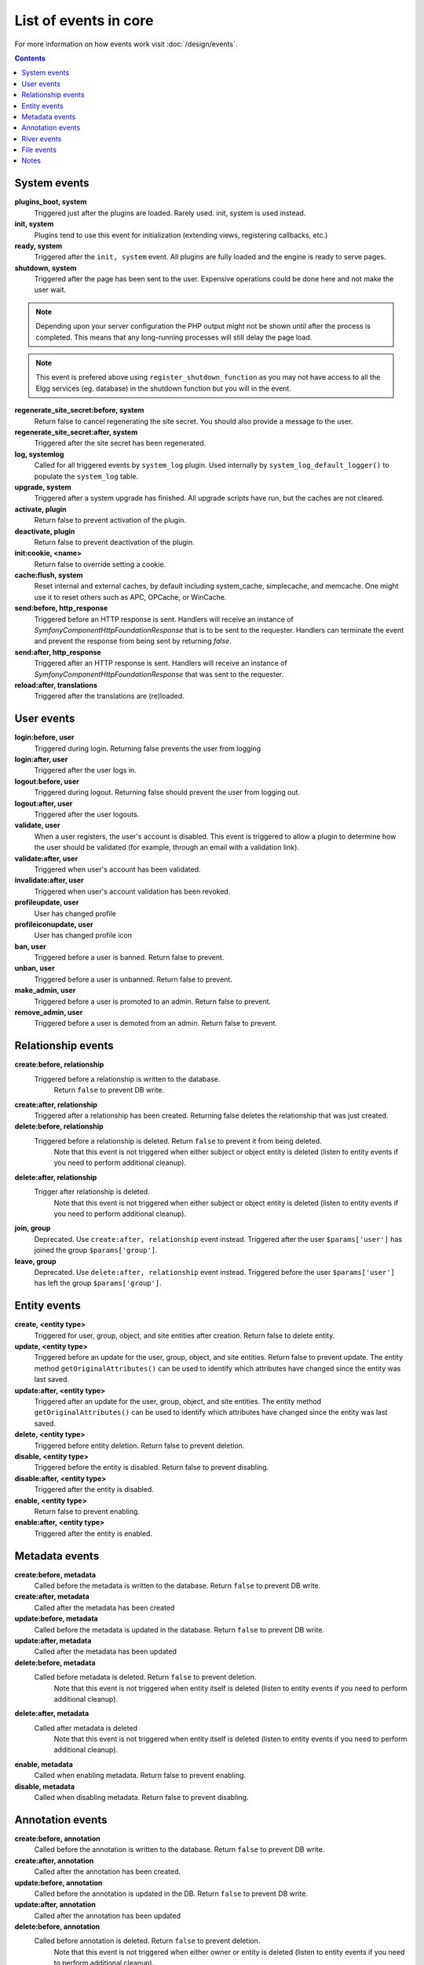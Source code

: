 List of events in core
######################

For more information on how events work visit :doc:`/design/events`.

.. contents:: Contents
   :local:
   :depth: 1

System events
=============

**plugins_boot, system**
    Triggered just after the plugins are loaded. Rarely used. init, system is used instead.

**init, system**
    Plugins tend to use this event for initialization (extending views, registering callbacks, etc.)

**ready, system**
	Triggered after the ``init, system`` event. All plugins are fully loaded and the engine is ready
	to serve pages.

**shutdown, system**
    Triggered after the page has been sent to the user. Expensive operations could be done here
    and not make the user wait.

.. note:: Depending upon your server configuration the PHP output
    might not be shown until after the process is completed. This means that any long-running
    processes will still delay the page load.

.. note:: This event is prefered above using ``register_shutdown_function`` as you may not have access
    to all the Elgg services (eg. database) in the shutdown function but you will in the event.

**regenerate_site_secret:before, system**
    Return false to cancel regenerating the site secret. You should also provide a message
    to the user.

**regenerate_site_secret:after, system**
    Triggered after the site secret has been regenerated.

**log, systemlog**
	Called for all triggered events by ``system_log`` plugin.
	Used internally by ``system_log_default_logger()`` to populate the ``system_log`` table.

**upgrade, system**
	Triggered after a system upgrade has finished. All upgrade scripts have run, but the caches 
	are not cleared.

**activate, plugin**
    Return false to prevent activation of the plugin.

**deactivate, plugin**
    Return false to prevent deactivation of the plugin.

**init:cookie, <name>**
    Return false to override setting a cookie.

**cache:flush, system**
    Reset internal and external caches, by default including system_cache, simplecache, and memcache. One might use it to reset others such as APC, OPCache, or WinCache.

**send:before, http_response**
    Triggered before an HTTP response is sent. Handlers will receive an instance of `\Symfony\Component\HttpFoundation\Response` that is to be sent to the requester. Handlers can terminate the event and prevent the response from being sent by returning `false`.

**send:after, http_response**
    Triggered after an HTTP response is sent. Handlers will receive an instance of `\Symfony\Component\HttpFoundation\Response` that was sent to the requester.

**reload:after, translations**
    Triggered after the translations are (re)loaded.

User events
===========

**login:before, user**
    Triggered during login. Returning false prevents the user from logging

**login:after, user**
	Triggered after the user logs in.

**logout:before, user**
    Triggered during logout. Returning false should prevent the user from logging out.

**logout:after, user**
	Triggered after the user logouts.

**validate, user**
    When a user registers, the user's account is disabled. This event is triggered
    to allow a plugin to determine how the user should be validated (for example,
    through an email with a validation link).

**validate:after, user**
    Triggered when user's account has been validated.

**invalidate:after, user**
    Triggered when user's account validation has been revoked.

**profileupdate, user**
    User has changed profile

**profileiconupdate, user**
    User has changed profile icon

**ban, user**
    Triggered before a user is banned. Return false to prevent.

**unban, user**
    Triggered before a user is unbanned. Return false to prevent.

**make_admin, user**
	Triggered before a user is promoted to an admin. Return false to prevent.

**remove_admin, user**
	Triggered before a user is demoted from an admin. Return false to prevent.

Relationship events
===================

**create:before, relationship**
    Triggered before a relationship is written to the database.
	Return ``false`` to prevent DB write.

**create:after, relationship**
    Triggered after a relationship has been created. Returning false deletes
    the relationship that was just created.

**delete:before, relationship**
    Triggered before a relationship is deleted. Return ``false`` to prevent it from being deleted.
	Note that this event is not triggered when either subject or object entity is deleted (listen to entity events if you need to perform additional cleanup).

**delete:after, relationship**
    Trigger after relationship is deleted.
	Note that this event is not triggered when either subject or object entity is deleted (listen to entity events if you need to perform additional cleanup).

**join, group**
	Deprecated. Use ``create:after, relationship`` event instead.
	Triggered after the user ``$params['user']`` has joined the group ``$params['group']``.

**leave, group**
	Deprecated. Use ``delete:after, relationship`` event instead.
	Triggered before the user ``$params['user']`` has left the group ``$params['group']``.

Entity events
=============

**create, <entity type>**
    Triggered for user, group, object, and site entities after creation. Return false to delete entity.

**update, <entity type>**
    Triggered before an update for the user, group, object, and site entities. Return false to prevent update.
    The entity method ``getOriginalAttributes()`` can be used to identify which attributes have changed since
    the entity was last saved.

**update:after, <entity type>**
    Triggered after an update for the user, group, object, and site entities.
    The entity method ``getOriginalAttributes()`` can be used to identify which attributes have changed since
    the entity was last saved.

**delete, <entity type>**
    Triggered before entity deletion. Return false to prevent deletion.

**disable, <entity type>**
    Triggered before the entity is disabled. Return false to prevent disabling.

**disable:after, <entity type>**
	Triggered after the entity is disabled.

**enable, <entity type>**
    Return false to prevent enabling.

**enable:after, <entity type>**
	Triggered after the entity is enabled.

Metadata events
===============

**create:before, metadata**
    Called before the metadata is written to the database. Return ``false`` to prevent DB write.

**create:after, metadata**
    Called after the metadata has been created

**update:before, metadata**
    Called before the metadata is updated in the database. Return ``false`` to prevent DB write.

**update:after, metadata**
    Called after the metadata has been updated

**delete:before, metadata**
    Called before metadata is deleted. Return ``false`` to prevent deletion.
	Note that this event is not triggered when entity itself is deleted (listen to entity events if you need to perform additional cleanup).

**delete:after, metadata**
    Called after metadata is deleted
	Note that this event is not triggered when entity itself is deleted (listen to entity events if you need to perform additional cleanup).

**enable, metadata**
	Called when enabling metadata. Return false to prevent enabling.

**disable, metadata**
	Called when disabling metadata. Return false to prevent disabling.

Annotation events
=================

**create:before, annotation**
    Called before the annotation is written to the database. Return ``false`` to prevent DB write.

**create:after, annotation**
    Called after the annotation has been created.

**update:before, annotation**
    Called before the annotation is updated in the DB. Return ``false`` to prevent DB write.

**update:after, annotation**
    Called after the annotation has been updated

**delete:before, annotation**
    Called before annotation is deleted. Return ``false`` to prevent deletion.
	Note that this event is not triggered when either owner or entity is deleted (listen to entity events if you need to perform additional cleanup).

**delete:after, annotation**
    Called after annotation is deleted
	Note that this event is not triggered when either owner or entity is deleted (listen to entity events if you need to perform additional cleanup).

**enable, annotation**
	Called when enabling annotations. Return false to prevent enabling.

**disable, annotations**
	Called when disabling annotations. Return false to prevent disabling.

River events
============

**create:before, river**
	Called before item is written to the database. Return ``false`` to prevent the item creation.

**create:after, river**
	Called after item is written to the database.

**delete:before, river**
	Triggered before a river item is deleted. Returning false cancels the deletion.
	Note that this event is not triggered when either subject, object or target entity is deleted (listen to entity events if you need to perform additional cleanup).

**delete:after, river**
	Triggered after a river item was deleted.
	Note that this event is not triggered when either subject, object or target entity is deleted (listen to entity events if you need to perform additional cleanup).

File events
===========

**upload:after, file**
    Called after an uploaded file has been written to filestore. Receives an
    instance of ``ElggFile`` the uploaded file was written to. The ``ElggFile``
    may or may not be an entity with a GUID.

Notes
=====

Because of bugs in the Elgg core, some events may be thrown more than once
on the same action. For example, ``update, object`` is thrown twice.
